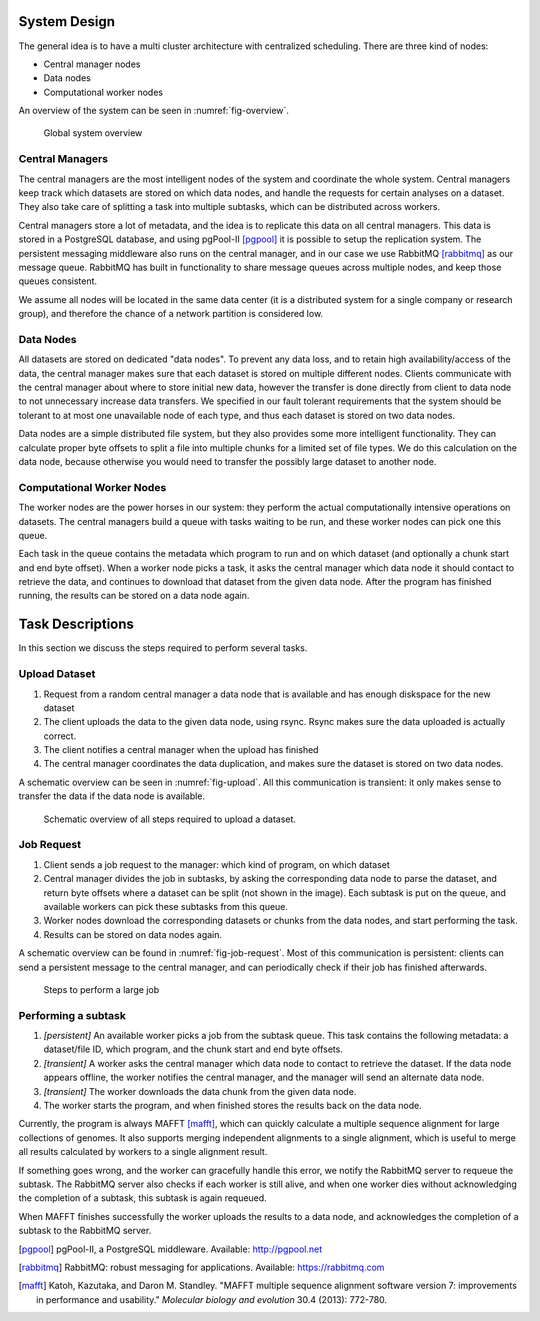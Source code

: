 .. _section-system-design:

=============
System Design
=============

The general idea is to have a multi cluster architecture with centralized 
scheduling. There are three kind of nodes:

* Central manager nodes
* Data nodes
* Computational worker nodes

An overview of the system can be seen in :numref:`fig-overview`.

.. _fig-overview:

.. figure:: img/overview.png
    :scale: 50 %

    Global system overview

Central Managers
================

The central managers are the most intelligent nodes of the system and 
coordinate the whole system. Central managers keep track which datasets are 
stored on which data nodes, and handle the requests for certain analyses
on a dataset. They also take care of splitting a task into multiple subtasks, 
which can be distributed across workers.

Central managers store a lot of metadata, and the idea is to replicate this 
data on all central managers. This data is stored in a PostgreSQL database, and
using pgPool-II [pgpool]_ it is possible to setup the replication system. The 
persistent messaging middleware also runs on the central manager, and in our 
case we use RabbitMQ [rabbitmq]_ as our message queue. RabbitMQ has built in 
functionality to share message queues across multiple nodes, and keep those 
queues consistent. 

We assume all nodes will be located in the same data center (it is a 
distributed system for a single company or research group), and therefore the 
chance of a network partition is considered low.

Data Nodes
==========

All datasets are stored on dedicated "data nodes". To prevent any data loss, 
and to retain high availability/access of the data, the central manager makes sure
that each dataset is stored on multiple different nodes. Clients communicate with
the central manager about where to store initial new data, however the transfer is
done directly from client to data node to not unnecessary increase data 
transfers. We specified in our fault tolerant requirements that the system 
should be tolerant to at most one unavailable node of each type, and thus each 
dataset is stored on two data nodes.

Data nodes are a simple distributed file system, but they also provides some 
more intelligent functionality. They can calculate proper byte offsets to split
a file into multiple chunks for a limited set of file types. We do this 
calculation on the data node, because otherwise you would need to transfer the 
possibly large dataset to another node.

Computational Worker Nodes
==========================

The worker nodes are the power horses in our system: they perform the actual 
computationally intensive operations on datasets. The central managers build a 
queue with tasks waiting to be run, and these worker nodes can pick one this 
queue. 

Each task in the queue contains the metadata which program to run and on which 
dataset (and optionally a chunk start and end byte offset). When a worker node 
picks a task, it asks the central manager which data node it should contact to 
retrieve the data, and continues to download that dataset from the given data 
node. After the program has finished running, the results can be stored on a 
data node again.

.. _section-tasks:

=================
Task Descriptions
=================

In this section we discuss the steps required to perform several tasks. 

Upload Dataset
==============

1. Request from a random central manager a data node that is available and has 
   enough diskspace for the new dataset
2. The client uploads the data to the given data node, using rsync. Rsync makes
   sure the data uploaded is actually correct.
3. The client notifies a central manager when the upload has finished
4. The central manager coordinates the data duplication, and makes sure the 
   dataset is stored on two data nodes.

A schematic overview can be seen in :numref:`fig-upload`. All this 
communication is transient: it only makes sense to transfer the data if the 
data node is available.

.. _fig-upload:

.. figure:: img/upload.png
    :scale: 50 %

    Schematic overview of all steps required to upload a dataset.


Job Request
===========

1. Client sends a job request to the manager: which kind of program, on which 
   dataset
2. Central manager divides the job in subtasks, by asking the corresponding
   data node to parse the dataset, and return byte offsets where a dataset can
   be split (not shown in the image). Each subtask is put on the queue, and 
   available workers can pick these subtasks from this queue.
3. Worker nodes download the corresponding datasets or chunks from the data 
   nodes, and start performing the task.
4. Results can be stored on data nodes again.

A schematic overview can be found in :numref:`fig-job-request`. Most of this 
communication is persistent: clients can send a persistent message to the 
central manager, and can periodically check if their job has finished 
afterwards. 

.. _fig-job-request:

.. figure:: img/job_request.png
    :scale: 50 %

    Steps to perform a large job

Performing a subtask
====================

1. *[persistent]* An available worker picks a job from the subtask queue. This task contains
   the following metadata: a dataset/file ID, which program, and the chunk
   start and end byte offsets.
2. *[transient]* A worker asks the central manager which data node to contact to retrieve the
   dataset. If the data node appears offline, the worker notifies the central
   manager, and the manager will send an alternate data node. 
3. *[transient]* The worker downloads the data chunk from the given data node.
4. The worker starts the program, and when finished stores the results back on
   the data node.

Currently, the program is always MAFFT [mafft]_, which can quickly calculate a 
multiple sequence alignment for large collections of genomes. It also supports 
merging
independent alignments to a single alignment, which is useful to merge all
results calculated by workers to a single alignment result.

If something goes wrong, and the worker can gracefully handle this error, we
notify the RabbitMQ server to requeue the subtask. The RabbitMQ server also 
checks if each worker is still alive, and when one worker dies without 
acknowledging the completion of a subtask, this subtask is again requeued.

When MAFFT finishes successfully the worker uploads the results to a data
node, and acknowledges the completion of a subtask to the RabbitMQ server.

.. [pgpool]
    pgPool-II, a PostgreSQL middleware. Available: http://pgpool.net

.. [rabbitmq]
    RabbitMQ: robust messaging for applications. Available: 
    https://rabbitmq.com

.. [mafft]
    Katoh, Kazutaka, and Daron M. Standley. "MAFFT multiple sequence alignment 
    software version 7: improvements in performance and usability." *Molecular 
    biology and evolution* 30.4 (2013): 772-780.
